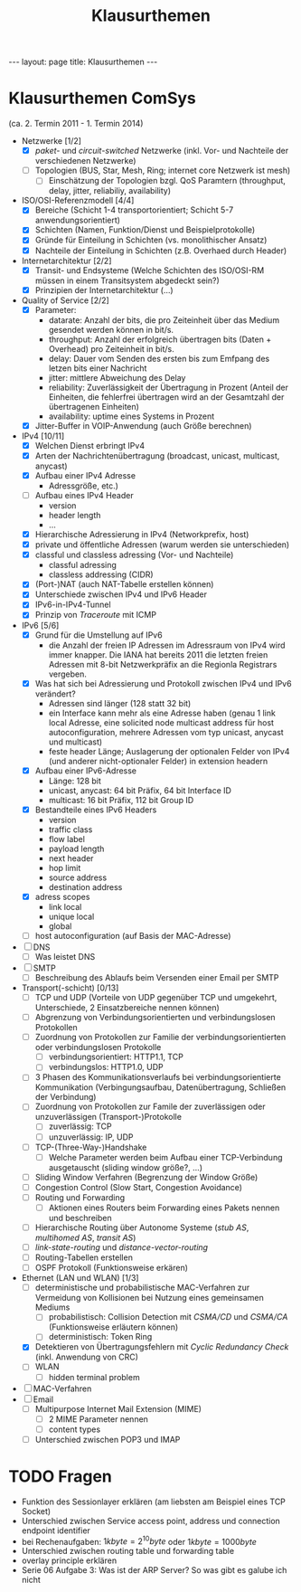 #+TITLE: Klausurthemen
#+STARTUP: content
#+STARTUP: latexpreview
#+STARTUP: inlineimages
#+BEGIN_HTML
---
layout: page
title: Klausurthemen
---
#+END_HTML

* Klausurthemen ComSys

(ca. 2. Termin 2011 - 1. Termin 2014)

- Netzwerke [1/2]
  - [X] /paket-/ und /circuit-switched/ Netzwerke (inkl. Vor- und Nachteile der verschiedenen Netzwerke)
  - [ ] Topologien (BUS, Star, Mesh, Ring; internet core Netzwerk ist mesh)
	- [ ] Einschätzung der Topologien bzgl. QoS Paramtern (throughput,
      delay, jitter, reliabiliy, availability)
- ISO/OSI-Referenzmodell [4/4]
  - [X] Bereiche (Schicht 1-4 transportorientiert; Schicht 5-7 anwendungsorientiert)
  - [X] Schichten (Namen, Funktion/Dienst und Beispielprotokolle)
  - [X] Gründe für Einteilung in Schichten (vs. monolithischer Ansatz)
  - [X] Nachteile der Einteilung in Schichten (z.B. Overhaed durch Header)
- Internetarchitektur [2/2]
  - [X] Transit- und Endsysteme (Welche Schichten des ISO/OSI-RM müssen in
    einem Transitsystem abgedeckt sein?)
  - [X] Prinzipien der Internetarchitektur (...)
- Quality of Service [2/2]
  - [X] Parameter:
    + datarate: Anzahl der bits, die pro Zeiteinheit über das Medium
      gesendet werden können in bit/s.
	+ throughput: Anzahl der erfolgreich übertragen bits (Daten +
      Overhead) pro Zeiteinheit in bit/s.
	+ delay: Dauer vom Senden des ersten bis zum Emfpang des letzen
      bits einer Nachricht
	+ jitter: mittlere Abweichung des Delay
	+ reliability: Zuverlässigkeit der Übertragung in Prozent (Anteil
      der Einheiten, die fehlerfrei übertragen wird an der Gesamtzahl
      der übertragenen Einheiten)
	+ availability: uptime eines Systems in Prozent
  - [X] Jitter-Buffer in VOIP-Anwendung (auch Größe berechnen)
- IPv4 [10/11]
  - [X] Welchen Dienst erbringt IPv4
  - [X] Arten der Nachrichtenübertragung (broadcast, unicast, multicast,
    anycast)
  - [X] Aufbau einer IPv4 Adresse
	- Adressgröße, etc.)
  - [ ] Aufbau eines IPv4 Header
	- version
	- header length
	- ...
  - [X] Hierarchische Adressierung in IPv4 (Networkprefix, host)
  - [X] private und öffentliche Adressen (warum werden sie unterschieden)
  - [X] classful und classless adressing (Vor- und Nachteile)
	- classful adressing
	- classless addressing (CIDR)
  - [X] (Port-)NAT (auch NAT-Tabelle erstellen können)
  - [X] Unterschiede zwischen IPv4 und IPv6 Header
  - [X] IPv6-in-IPv4-Tunnel
  - [X] Prinzip von /Traceroute/ mit ICMP
- IPv6 [5/6]
  - [X] Grund für die Umstellung auf IPv6
	- die Anzahl der freien IP Adressen im Adressraum von IPv4 wird
      immer knapper. Die IANA hat bereits 2011 die letzten freien
      Adressen mit 8-bit Netzwerkpräfix an die Regionla Registrars
      vergeben.
  - [X] Was hat sich bei Adressierung und Protokoll zwischen IPv4 und IPv6 verändert?
	- Adressen sind länger (128 statt 32 bit)
	- ein Interface kann mehr als eine Adresse haben (genau 1 link
      local Adresse, eine solicited node multicast address für host
      autoconfiguration, mehrere Adressen vom typ unicast, anycast und
      multicast)
	- feste header Länge; Auslagerung der optionalen Felder von IPv4
      (und anderer nicht-optionaler Felder) in extension headern
  - [X] Aufbau einer IPv6-Adresse
	- Länge: 128 bit
	- unicast, anycast: 64 bit Präfix, 64 bit Interface ID
	- multicast: 16 bit Präfix, 112 bit Group ID
  - [X] Bestandteile eines IPv6 Headers
	- version
	- traffic class
	- flow label
	- payload length
	- next header
	- hop limit
	- source address
	- destination address
  - [X] adress scopes
	- link local
	- unique local
	- global
  - [ ] host autoconfiguration (auf Basis der MAC-Adresse)
- [ ] DNS
  - [ ] Was leistet DNS
- [ ] SMTP
  - [ ] Beschreibung des Ablaufs beim Versenden einer Email per SMTP
- Transport(-schicht) [0/13]
  - [ ] TCP und UDP (Vorteile von UDP gegenüber TCP und umgekehrt,
    Unterschiede, 2 Einsatzbereiche nennen können) 
  - [ ] Abgrenzung von Verbindungsorientierten und verbindungslosen Protokollen
  - [ ] Zuordnung von Protokollen zur Familie der verbindungsorientierten oder verbindungslosen Protokolle
	- [ ] verbindungsorientiert: HTTP1.1, TCP
	- [ ] verbindungslos: HTTP1.0, UDP
  - [ ] 3 Phasen des Kommunikationsverlaufs bei verbindungsorientierte
    Kommunikation (Verbingungsaufbau, Datenübertragung, Schließen der
    Verbindung)
  - [ ] Zuordnung von Protokollen zur Famile der zuverlässigen oder unzuverlässigen (Transport-)Protokolle
	- [ ] zuverlässig: TCP
	- [ ] unzuverlässig: IP, UDP
  - [ ] TCP-(Three-Way-)Handshake
	- [ ] Welche Parameter werden beim Aufbau einer TCP-Verbindung ausgetauscht (sliding window größe?, ...)
  - [ ] Sliding Window Verfahren (Begrenzung der Window Größe)
  - [ ] Congestion Control (Slow Start, Congestion Avoidance)
  - [ ] Routing und Forwarding
	- [ ] Aktionen eines Routers beim Forwarding eines Pakets nennen und beschreiben
  - [ ] Hierarchische Routing über Autonome Systeme (/stub AS/, /multihomed AS/, /transit AS/)
  - [ ] /link-state-routing/ und /distance-vector-routing/
  - [ ] Routing-Tabellen erstellen
  - [ ] OSPF Protokoll (Funktionsweise erkären)
- Ethernet (LAN und WLAN) [1/3]
  - [ ] deterministische und probabilistische MAC-Verfahren zur Vermeidung von Kollisionen bei Nutzung eines gemeinsamen Mediums
	- [ ] probabilistisch: Collision Detection mit /CSMA/CD/ und /CSMA/CA/ (Funktionsweise erläutern können)
	- [ ] deterministisch: Token Ring
  - [X] Detektieren von Übertragungsfehlern mit /Cyclic Redundancy Check/ (inkl. Anwendung von CRC)
  - [ ] WLAN
	- [ ] hidden terminal problem
- [ ] MAC-Verfahren
- [ ] Email
  - [ ] Multipurpose Internet Mail Extension (MIME)
	- [ ] 2 MIME Parameter nennen
	- [ ] content types
  - [ ] Unterschied zwischen POP3 und IMAP

* TODO Fragen

- Funktion des Sessionlayer erklären (am liebsten am Beispiel eines TCP Socket)
- Unterschied zwischen Service access point, address und connection endpoint identifier
- bei Rechenaufgaben: $1 kbyte = 2^{10} byte$ oder $1 kbyte = 1000 byte$
- Unterschied zwischen routing table und forwarding table
- overlay principle erklären
- Serie 06 Aufgabe 3: Was ist der ARP Server? So was gibt es galube ich nicht
